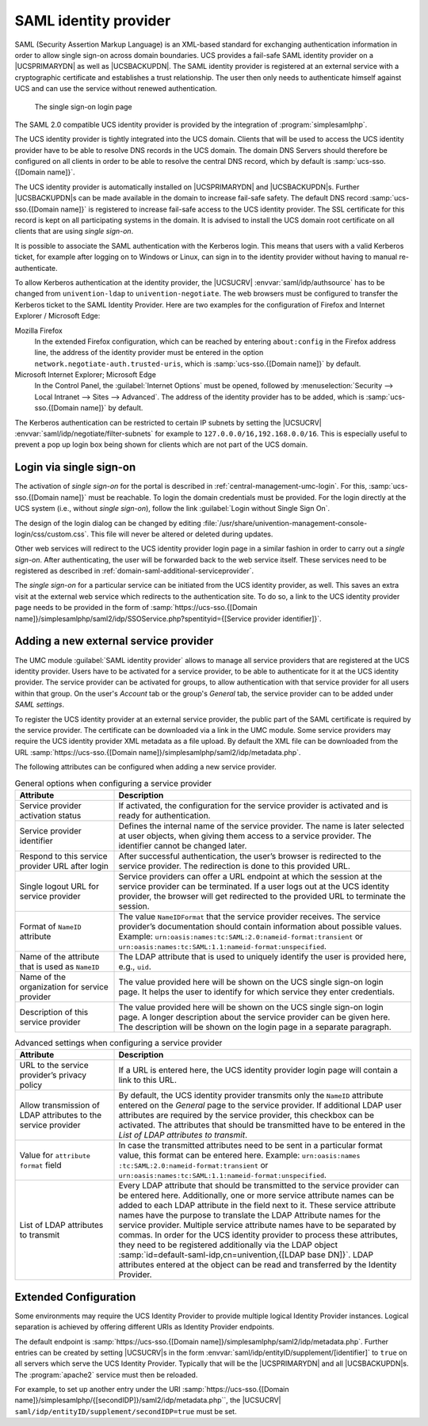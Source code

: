 .. SPDX-FileCopyrightText: 2021-2024 Univention GmbH
..
.. SPDX-License-Identifier: AGPL-3.0-only

.. _domain-saml:

SAML identity provider
======================

SAML (Security Assertion Markup Language) is an XML-based standard for
exchanging authentication information in order to allow single sign-on across
domain boundaries. UCS provides a fail-safe SAML identity provider on a
|UCSPRIMARYDN| as well as |UCSBACKUPDN|. The SAML identity provider is
registered at an external service with a cryptographic certificate and
establishes a trust relationship. The user then only needs to authenticate
himself against UCS and can use the service without renewed authentication.

.. _domain-saml-saml-login:

.. figure:: /images/sso_login.*
   :alt: The single sign-on login page

   The single sign-on login page

The SAML 2.0 compatible UCS identity provider is provided by the integration of
:program:`simplesamlphp`.

The UCS identity provider is tightly integrated into the UCS domain.
Clients that will be used to access the UCS identity provider have to be
able to resolve DNS records in the UCS domain. The domain DNS Servers
should therefore be configured on all clients in order to be able to
resolve the central DNS record, which by default is
:samp:`ucs-sso.{[Domain name]}`.

The UCS identity provider is automatically installed on |UCSPRIMARYDN| and
|UCSBACKUPDN|\ s. Further |UCSBACKUPDN|\ s can be made available in the domain
to increase fail-safe safety. The default DNS record :samp:`ucs-sso.{[Domain name]}`
is registered to increase fail-safe access to the UCS identity provider. The
SSL certificate for this record is kept on all participating systems in the
domain. It is advised to install the UCS domain root certificate on all clients
that are using *single sign-on*.

It is possible to associate the SAML authentication with the Kerberos
login. This means that users with a valid Kerberos ticket, for example
after logging on to Windows or Linux, can sign in to the identity
provider without having to manual re-authenticate.

To allow Kerberos authentication at the identity provider, the |UCSUCRV|
:envvar:`saml/idp/authsource` has to be changed from ``univention-ldap`` to
``univention-negotiate``. The web browsers must be configured to transfer the
Kerberos ticket to the SAML Identity Provider. Here are two examples for the
configuration of Firefox and Internet Explorer / Microsoft Edge:

Mozilla Firefox
   In the extended Firefox configuration, which can be reached by entering
   ``about:config`` in the Firefox address line, the address of the identity
   provider must be entered in the option
   ``network.negotiate-auth.trusted-uris``, which is :samp:`ucs-sso.{[Domain name]}`
   by default.

Microsoft Internet Explorer; Microsoft Edge
   In the Control Panel, the :guilabel:`Internet Options` must be opened,
   followed by :menuselection:`Security --> Local Intranet --> Sites -->
   Advanced`. The address of the identity provider has to be added, which is
   :samp:`ucs-sso.{[Domain name]}` by default.

The Kerberos authentication can be restricted to certain IP subnets by setting
the |UCSUCRV| :envvar:`saml/idp/negotiate/filter-subnets` for example to
``127.0.0.0/16,192.168.0.0/16``. This is especially useful to prevent a pop up
login box being shown for clients which are not part of the UCS domain.

.. _domain-saml-sso-login:

Login via single sign-on
------------------------

The activation of *single sign-on* for the portal is described in
:ref:`central-management-umc-login`. For this, :samp:`ucs-sso.{[Domain name]}`
must be reachable. To login the domain credentials must be provided. For the
login directly at the UCS system (i.e., without *single sign-on*), follow the
link :guilabel:`Login without Single Sign On`.

The design of the login dialog can be changed by editing
:file:`/usr/share/univention-management-console-login/css/custom.css`. This file
will never be altered or deleted during updates.

Other web services will redirect to the UCS identity provider login page in a
similar fashion in order to carry out a *single sign-on*. After authenticating,
the user will be forwarded back to the web service itself. These services need
to be registered as described in :ref:`domain-saml-additional-serviceprovider`.

The *single sign-on* for a particular service can be initiated from the UCS
identity provider, as well. This saves an extra visit at the external web
service which redirects to the authentication site. To do so, a link to the UCS
identity provider page needs to be provided in the form of
:samp:`https://ucs-sso.{[Domain name]}/simplesamlphp/saml2/idp/SSOService.php?spentityid={[Service provider
identifier]}`.

.. _domain-saml-additional-serviceprovider:

Adding a new external service provider
--------------------------------------

The UMC module :guilabel:`SAML identity provider` allows to manage all service
providers that are registered at the UCS identity provider. Users have to be
activated for a service provider, to be able to authenticate for it at the UCS
identity provider. The service provider can be activated for groups, to allow
authentication with that service provider for all users within that group. On
the user's *Account* tab or the group's *General* tab, the
service provider can to be added under *SAML settings*.

To register the UCS identity provider at an external service provider,
the public part of the SAML certificate is required by the service
provider. The certificate can be downloaded via a link in the UMC
module. Some service providers may require the UCS identity provider XML
metadata as a file upload. By default the XML file can be downloaded
from the URL
:samp:`https://ucs-sso.{[Domain name]}/simplesamlphp/saml2/idp/metadata.php`.

The following attributes can be configured when adding a new service provider.

.. list-table:: General options when configuring a service provider
   :header-rows: 1
   :widths: 3 9

   * - Attribute
     - Description

   * - Service provider activation status
     - If activated, the configuration for the service provider is activated and
       is ready for authentication.

   * - Service provider identifier
     - Defines the internal name of the service provider. The name is later
       selected at user objects, when giving them access to a service provider.
       The identifier cannot be changed later.

   * - Respond to this service provider URL after login
     - After successful authentication, the user’s browser is redirected to the
       service provider. The redirection is done to this provided URL.

   * - Single logout URL for service provider
     - Service providers can offer a URL endpoint at which the session at the
       service provider can be terminated. If a user logs out at the UCS
       identity provider, the browser will get redirected to the provided URL to
       terminate the session.

   * - Format of ``NameID`` attribute
     - The value ``NameIDFormat`` that the service provider
       receives. The service provider’s documentation should contain information
       about possible values. Example: ``urn:oasis:names:tc:SAML:2.0:nameid-format:transient`` or
       ``urn:oasis:names:tc:SAML:1.1:nameid-format:unspecified``.

   * - Name of the attribute that is used as ``NameID``
     - The LDAP attribute that is used to uniquely identify the user is provided
       here, e.g., ``uid``.

   * - Name of the organization for service provider
     - The value provided here will be shown on the UCS single sign-on login
       page. It helps the user to identify for which service they enter
       credentials.

   * - Description of this service provider
     - The value provided here will be shown on the UCS single sign-on login
       page. A longer description about the service provider can be given here.
       The description will be shown on the login page in a separate paragraph.

.. list-table:: Advanced settings when configuring a service provider
   :header-rows: 1
   :widths: 3 9

   * - Attribute
     - Description

   * - URL to the service provider’s privacy policy
     - If a URL is entered here, the UCS identity provider login page will
       contain a link to this URL.

   * - Allow transmission of LDAP attributes to the service provider
     - By default, the UCS identity provider transmits only the ``NameID``
       attribute entered on the *General* page to the service provider. If
       additional LDAP user attributes are required by the service provider,
       this checkbox can be activated. The attributes that should be transmitted
       have to be entered in the *List of LDAP attributes to transmit*.

   * - Value for ``attribute format`` field
     - In case the transmitted attributes need to be sent in a particular format
       value, this format can be entered here. Example: ``urn:oasis:names
       :tc:SAML:2.0:nameid-format:transient`` or
       ``urn:oasis:names:tc:SAML:1.1:nameid-format:unspecified``.

   * - List of LDAP attributes to transmit
     - Every LDAP attribute that should be transmitted to the service provider
       can be entered here. Additionally, one or more service attribute names
       can be added to each LDAP attribute in the field next to it. These
       service attribute names have the purpose to translate the LDAP Attribute
       names for the service provider. Multiple service attribute names have to
       be separated by commas. In order for the UCS identity provider to process
       these attributes, they need to be registered additionally via the LDAP
       object :samp:`id=default-saml-idp,cn=univention,{[LDAP base DN]}`. LDAP
       attributes entered at the object can be read and transferred by the
       Identity Provider.

.. _domain-saml-extended-configuration:

Extended Configuration
----------------------

Some environments may require the UCS Identity Provider to provide multiple
logical Identity Provider instances. Logical separation is achieved by offering
different URIs as Identity Provider endpoints.

The default endpoint is :samp:`https://ucs-sso.{[Domain
name]}/simplesamlphp/saml2/idp/metadata.php`. Further entries can be created by
setting |UCSUCRV|\ s in the form
:envvar:`saml/idp/entityID/supplement/[identifier]` to ``true`` on all servers
which serve the UCS Identity Provider. Typically that will be the |UCSPRIMARYDN|
and all |UCSBACKUPDN|\ s. The :program:`apache2` service must then be reloaded.

For example, to set up another entry under the URI :samp:`https://ucs-sso.{[Domain
name]}/simplesamlphp/{[secondIDP]}/saml2/idp/metadata.php``, the |UCSUCRV|
``saml/idp/entityID/supplement/secondIDP=true`` must be set.
